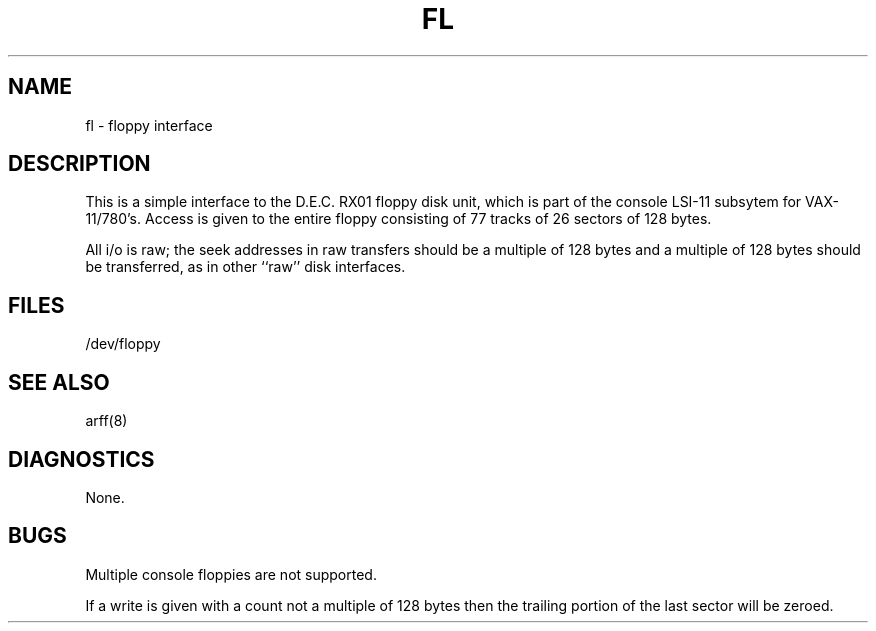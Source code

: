 .TH FL 4 5/11/81
.UC 4
.SH NAME
fl \- floppy interface
.SH DESCRIPTION
.PP
This is a simple interface to the D.E.C. RX01
floppy disk unit, which is part of the console
LSI-11 subsytem for VAX-11/780's.
Access is given to the entire
floppy consisting of 77 tracks of 26 sectors of 128 bytes.
.PP
All i/o is raw; the seek addresses in raw transfers should be a multiple
of 128 bytes and a multiple of 128 bytes should be transferred,
as in other ``raw'' disk interfaces.
.SH FILES
/dev/floppy
.SH SEE ALSO
arff(8)
.SH DIAGNOSTICS
None.
.SH BUGS
Multiple console floppies are not supported.
.PP
If a write is given with a count not a multiple of 128 bytes then
the trailing portion of the last sector will be zeroed.
